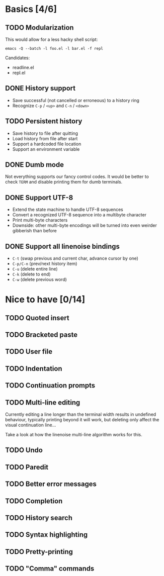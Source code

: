 * Basics [4/6]

** TODO Modularization

This would allow for a less hacky shell script:

#+BEGIN_SRC shell
emacs -Q --batch -l foo.el -l bar.el -f repl
#+END_SRC

Candidates:

- readline.el
- repl.el

** DONE History support

- Save successful (not cancelled or erroneous) to a history ring
- Recognize =C-p= / =<up>= and =C-n= / =<down>=

** TODO Persistent history

- Save history to file after quitting
- Load history from file after start
- Support a hardcoded file location
- Support an environment variable

** DONE Dumb mode

Not everything supports our fancy control codes.  It would be better
to check =TERM= and disable printing them for dumb terminals.

** DONE Support UTF-8

- Extend the state machine to handle UTF-8 sequences
- Convert a recognized UTF-8 sequence into a multibyte character
- Print multi-byte characters
- Downside: other multi-byte encodings will be turned into even
  weirder gibberish than before

** DONE Support all linenoise bindings

- =C-t= (swap previous and current char, advance cursor by one)
- =C-p/C-n= (prev/next history item)
- =C-u= (delete entire line)
- =C-k= (delete to end)
- =C-w= (delete previous word)

* Nice to have [0/14]

** TODO Quoted insert

** TODO Bracketed paste

** TODO User file

** TODO Indentation

** TODO Continuation prompts

** TODO Multi-line editing

Currently editing a line longer than the terminal width results in
undefined behaviour, typically printing beyond it will work, but
deleting only affect the visual continuation line...

Take a look at how the linenoise multi-line algorithm works for this.

** TODO Undo

** TODO Paredit

** TODO Better error messages

** TODO Completion

** TODO History search

** TODO Syntax highlighting

** TODO Pretty-printing

** TODO "Comma" commands
